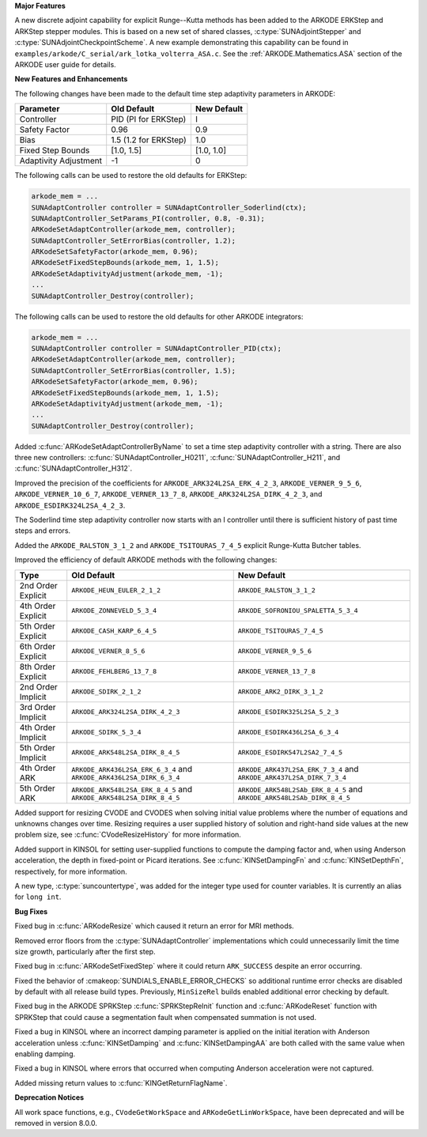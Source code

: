 .. For package-specific references use :ref: rather than :numref: so intersphinx
   links to the appropriate place on read the docs

**Major Features**

A new discrete adjoint capability for explicit Runge--Kutta methods has been
added to the ARKODE ERKStep and ARKStep stepper modules. This is based on a new
set of shared classes, :c:type:`SUNAdjointStepper` and
:c:type:`SUNAdjointCheckpointScheme`. A new example demonstrating this
capability can be found in
``examples/arkode/C_serial/ark_lotka_volterra_ASA.c``. See the
:ref:`ARKODE.Mathematics.ASA` section of the ARKODE user guide for details.

**New Features and Enhancements**

The following changes have been made to the default time step adaptivity
parameters in ARKODE:

+-----------------------+-----------------------+-------------+
| Parameter             | Old Default           | New Default |
+=======================+=======================+=============+
| Controller            | PID (PI for ERKStep)  | I           |
+-----------------------+-----------------------+-------------+
| Safety Factor         | 0.96                  | 0.9         |
+-----------------------+-----------------------+-------------+
| Bias                  | 1.5 (1.2 for ERKStep) | 1.0         |
+-----------------------+-----------------------+-------------+
| Fixed Step Bounds     | [1.0, 1.5]            | [1.0, 1.0]  |
+-----------------------+-----------------------+-------------+
| Adaptivity Adjustment | -1                    | 0           |
+-----------------------+-----------------------+-------------+

The following calls can be used to restore the old defaults for ERKStep:

.. code-block:: c

   arkode_mem = ...
   SUNAdaptController controller = SUNAdaptController_Soderlind(ctx);
   SUNAdaptController_SetParams_PI(controller, 0.8, -0.31);
   ARKodeSetAdaptController(arkode_mem, controller);
   SUNAdaptController_SetErrorBias(controller, 1.2);
   ARKodeSetSafetyFactor(arkode_mem, 0.96);
   ARKodeSetFixedStepBounds(arkode_mem, 1, 1.5);
   ARKodeSetAdaptivityAdjustment(arkode_mem, -1);
   ...
   SUNAdaptController_Destroy(controller);

The following calls can be used to restore the old defaults for other ARKODE
integrators:

.. code-block:: c

   arkode_mem = ...
   SUNAdaptController controller = SUNAdaptController_PID(ctx);
   ARKodeSetAdaptController(arkode_mem, controller);
   SUNAdaptController_SetErrorBias(controller, 1.5);
   ARKodeSetSafetyFactor(arkode_mem, 0.96);
   ARKodeSetFixedStepBounds(arkode_mem, 1, 1.5);
   ARKodeSetAdaptivityAdjustment(arkode_mem, -1);
   ...
   SUNAdaptController_Destroy(controller);

Added :c:func:`ARKodeSetAdaptControllerByName` to set a time step adaptivity controller
with a string. There are also three new controllers:
:c:func:`SUNAdaptController_H0211`, :c:func:`SUNAdaptController_H211`, and
:c:func:`SUNAdaptController_H312`.

Improved the precision of the coefficients for ``ARKODE_ARK324L2SA_ERK_4_2_3``,
``ARKODE_VERNER_9_5_6``, ``ARKODE_VERNER_10_6_7``, ``ARKODE_VERNER_13_7_8``,
``ARKODE_ARK324L2SA_DIRK_4_2_3``, and ``ARKODE_ESDIRK324L2SA_4_2_3``.

The Soderlind time step adaptivity controller now starts with an I controller
until there is sufficient history of past time steps and errors.

Added the ``ARKODE_RALSTON_3_1_2`` and ``ARKODE_TSITOURAS_7_4_5`` explicit
Runge-Kutta Butcher tables.

Improved the efficiency of default ARKODE methods with the following changes:

+--------------------+-------------------------------------+--------------------------------------+
| Type               | Old Default                         | New Default                          |
+====================+=====================================+======================================+
| 2nd Order Explicit | ``ARKODE_HEUN_EULER_2_1_2``         | ``ARKODE_RALSTON_3_1_2``             |
+--------------------+-------------------------------------+--------------------------------------+
| 4th Order Explicit | ``ARKODE_ZONNEVELD_5_3_4``          | ``ARKODE_SOFRONIOU_SPALETTA_5_3_4``  |
+--------------------+-------------------------------------+--------------------------------------+
| 5th Order Explicit | ``ARKODE_CASH_KARP_6_4_5``          | ``ARKODE_TSITOURAS_7_4_5``           |
+--------------------+-------------------------------------+--------------------------------------+
| 6th Order Explicit | ``ARKODE_VERNER_8_5_6``             | ``ARKODE_VERNER_9_5_6``              |
+--------------------+-------------------------------------+--------------------------------------+
| 8th Order Explicit | ``ARKODE_FEHLBERG_13_7_8``          | ``ARKODE_VERNER_13_7_8``             |
+--------------------+-------------------------------------+--------------------------------------+
| 2nd Order Implicit | ``ARKODE_SDIRK_2_1_2``              | ``ARKODE_ARK2_DIRK_3_1_2``           |
+--------------------+-------------------------------------+--------------------------------------+
| 3rd Order Implicit | ``ARKODE_ARK324L2SA_DIRK_4_2_3``    | ``ARKODE_ESDIRK325L2SA_5_2_3``       |
+--------------------+-------------------------------------+--------------------------------------+
| 4th Order Implicit | ``ARKODE_SDIRK_5_3_4``              | ``ARKODE_ESDIRK436L2SA_6_3_4``       |
+--------------------+-------------------------------------+--------------------------------------+
| 5th Order Implicit | ``ARKODE_ARK548L2SA_DIRK_8_4_5``    | ``ARKODE_ESDIRK547L2SA2_7_4_5``      |
+--------------------+-------------------------------------+--------------------------------------+
| 4th Order ARK      | ``ARKODE_ARK436L2SA_ERK_6_3_4`` and | ``ARKODE_ARK437L2SA_ERK_7_3_4`` and  |
|                    | ``ARKODE_ARK436L2SA_DIRK_6_3_4``    | ``ARKODE_ARK437L2SA_DIRK_7_3_4``     |
+--------------------+-------------------------------------+--------------------------------------+
| 5th Order ARK      | ``ARKODE_ARK548L2SA_ERK_8_4_5`` and | ``ARKODE_ARK548L2SAb_ERK_8_4_5`` and |
|                    | ``ARKODE_ARK548L2SA_DIRK_8_4_5``    | ``ARKODE_ARK548L2SAb_DIRK_8_4_5``    |
+--------------------+-------------------------------------+--------------------------------------+

Added support for resizing CVODE and CVODES when solving initial value problems
where the number of equations and unknowns changes over time. Resizing requires
a user supplied history of solution and right-hand side values at the new
problem size, see :c:func:`CVodeResizeHistory` for more information.

Added support in KINSOL for setting user-supplied functions to compute the
damping factor and, when using Anderson acceleration, the depth in fixed-point
or Picard iterations. See :c:func:`KINSetDampingFn` and :c:func:`KINSetDepthFn`,
respectively, for more information.

A new type, :c:type:`suncountertype`, was added for the integer type used for
counter variables. It is currently an alias for ``long int``.

**Bug Fixes**

Fixed bug in :c:func:`ARKodeResize` which caused it return an error for MRI
methods.

Removed error floors from the :c:type:`SUNAdaptController` implementations
which could unnecessarily limit the time size growth, particularly after the
first step.

Fixed bug in :c:func:`ARKodeSetFixedStep` where it could return ``ARK_SUCCESS``
despite an error occurring.

Fixed the behavior of :cmakeop:`SUNDIALS_ENABLE_ERROR_CHECKS` so additional
runtime error checks are disabled by default with all release build types.
Previously, ``MinSizeRel`` builds enabled additional error checking by default.

Fixed bug in the ARKODE SPRKStep :c:func:`SPRKStepReInit` function and
:c:func:`ARKodeReset` function with SPRKStep that could cause a segmentation
fault when compensated summation is not used.

Fixed a bug in KINSOL where an incorrect damping parameter is applied on the
initial iteration with Anderson acceleration unless :c:func:`KINSetDamping` and
:c:func:`KINSetDampingAA` are both called with the same value when enabling
damping.

Fixed a bug in KINSOL where errors that occurred when computing Anderson
acceleration were not captured.

Added missing return values to :c:func:`KINGetReturnFlagName`.

**Deprecation Notices**

All work space functions, e.g., ``CVodeGetWorkSpace`` and
``ARKodeGetLinWorkSpace``, have been deprecated and will be removed in version
8.0.0.
